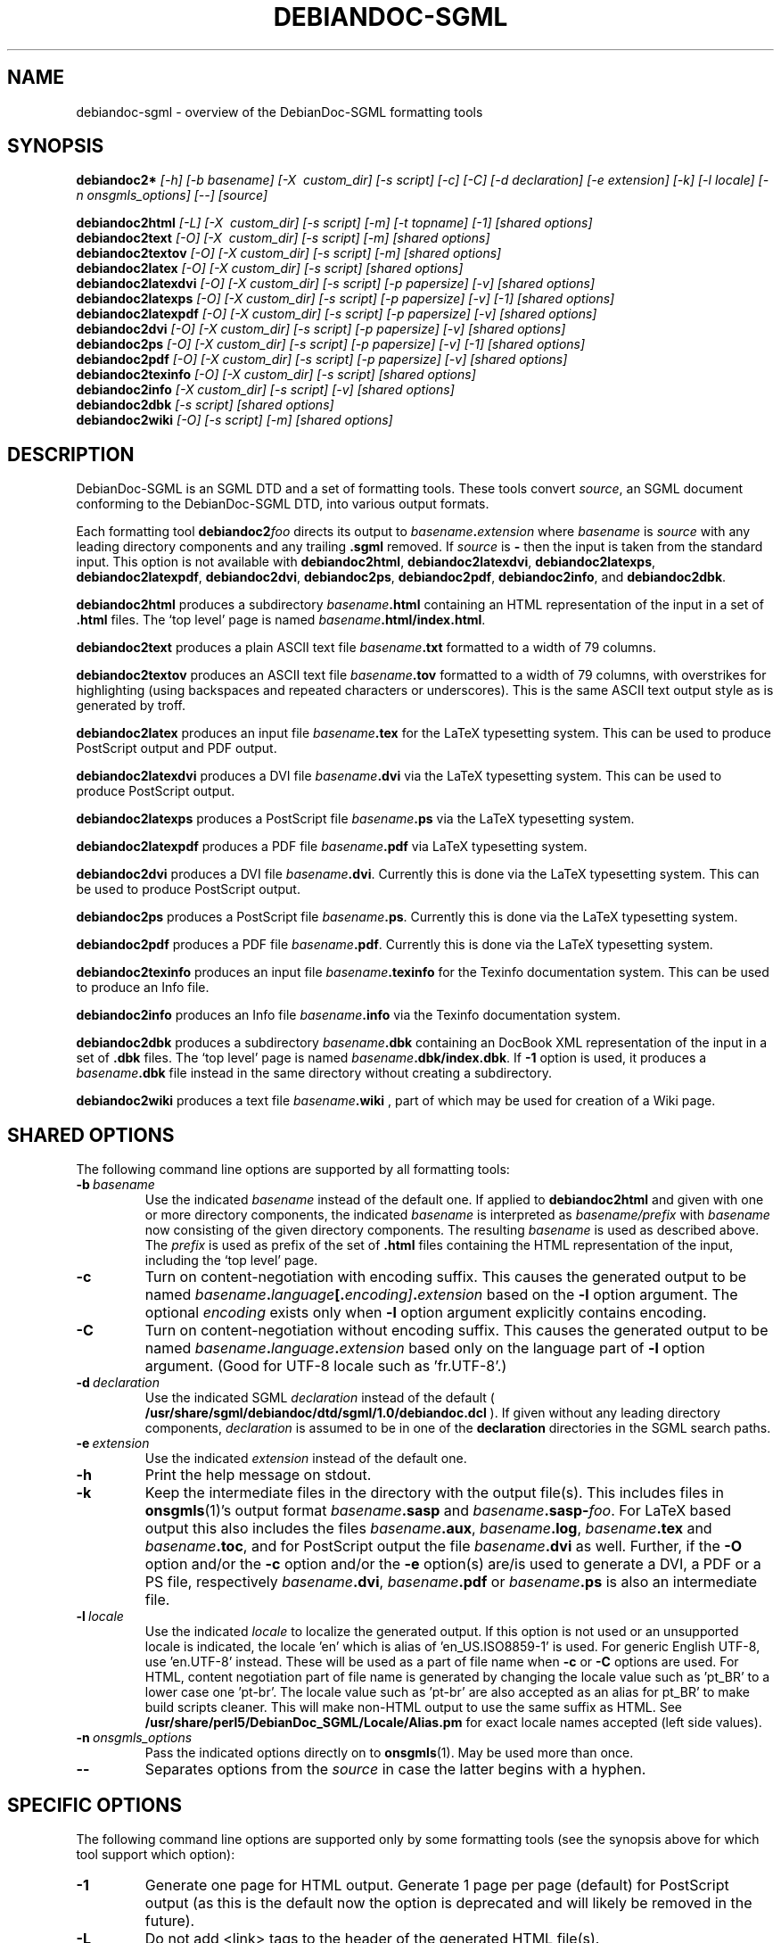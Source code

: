 .\" -*- nroff -*-
.\" ----------------------------------------------------------------------
.TH DEBIANDOC-SGML 1 "May 2008" "DebianDoc-SGML Tools" "DebianDoc-SGML Tools"
.\"
.\" ----------------------------------------------------------------------
.SH "NAME"
debiandoc-sgml \- overview of the DebianDoc-SGML formatting tools
.\"
.\" ----------------------------------------------------------------------
.SH "SYNOPSIS"
.B debiandoc2*
.I "[-h]"
.I "[-b\ basename]"
.I "[-X \ custom_dir]"
.I "[-s\ script]"
.I "[-c]"
.I "[-C]"
.I "[-d\ declaration]"
.I "[-e\ extension]"
.I "[-k]"
.I "[-l\ locale]"
.I "[-n\ onsgmls_options]"
.I "[--]"
.I "[source]"

.B debiandoc2html
.I "[-L]"
.I "[-X \ custom_dir]"
.I "[-s\ script]"
.I "[-m]"
.I "[-t\ topname]"
.I "[-1]"
.I "[shared options]"
.br
.B debiandoc2text
.I "[-O]"
.I "[-X \ custom_dir]"
.I "[-s\ script]"
.I "[-m]"
.I "[shared options]"
.br
.B debiandoc2textov
.I "[-O]"
.I "[-X\ custom_dir]"
.I "[-s\ script]"
.I "[-m]"
.I "[shared options]"
.br
.B debiandoc2latex
.I "[-O]"
.I "[-X\ custom_dir]"
.I "[-s\ script]"
.I "[shared options]"
.br
.B debiandoc2latexdvi
.I "[-O]"
.I "[-X\ custom_dir]"
.I "[-s\ script]"
.I "[-p\ papersize]"
.I "[-v]"
.I "[shared options]"
.br
.B debiandoc2latexps
.I "[-O]"
.I "[-X\ custom_dir]"
.I "[-s\ script]"
.I "[-p\ papersize]"
.I "[-v]"
.I "[-1]"
.I "[shared options]"
.br
.B debiandoc2latexpdf
.I "[-O]"
.I "[-X\ custom_dir]"
.I "[-s\ script]"
.I "[-p\ papersize]"
.I "[-v]"
.I "[shared options]"
.br
.B debiandoc2dvi
.I "[-O]"
.I "[-X\ custom_dir]"
.I "[-s\ script]"
.I "[-p\ papersize]"
.I "[-v]"
.I "[shared options]"
.br
.B debiandoc2ps
.I "[-O]"
.I "[-X\ custom_dir]"
.I "[-s\ script]"
.I "[-p\ papersize]"
.I "[-v]"
.I "[-1]"
.I "[shared options]"
.br
.B debiandoc2pdf
.I "[-O]"
.I "[-X\ custom_dir]"
.I "[-s\ script]"
.I "[-p\ papersize]"
.I "[-v]"
.I "[shared options]"
.br
.B debiandoc2texinfo
.I "[-O]"
.I "[-X\ custom_dir]"
.I "[-s\ script]"
.I "[shared options]"
.br
.B debiandoc2info
.I "[-X\ custom_dir]"
.I "[-s\ script]"
.I "[-v]"
.I "[shared options]"
.br
.B debiandoc2dbk
.I "[-s\ script]"
.I "[shared options]"
.br
.B debiandoc2wiki
.I "[-O]"
.I "[-s\ script]"
.I "[-m]"
.I "[shared options]"
.\"
.\" ----------------------------------------------------------------------
.SH "DESCRIPTION"
DebianDoc-SGML is an SGML DTD and a set of formatting tools.  These
tools convert
.IR source ,
an SGML document conforming to the DebianDoc-SGML DTD, into various
output formats.

Each formatting tool 
.BI debiandoc2 foo
directs its output to
.IB basename . extension
where
.I basename
is
.I source
with any leading directory components and any trailing
.B .sgml
removed.  If
.I source
is
.B -
then the input is taken from the standard input.  This option is not
available with
.BR debiandoc2html ", "
.BR debiandoc2latexdvi ", "
.BR debiandoc2latexps ", "
.BR debiandoc2latexpdf ", "
.BR debiandoc2dvi ", "
.BR debiandoc2ps ", "
.BR debiandoc2pdf ", "
.BR debiandoc2info ", "
and
.BR debiandoc2dbk "."

.B debiandoc2html
produces a subdirectory
.IB basename .html
containing an HTML representation of the input in a set of 
.B .html
files.  The `top level' page is named
.IB basename .html/index.html\fR.

.B debiandoc2text
produces a plain ASCII text file
.IB basename .txt
formatted to a width of 79 columns.

.B debiandoc2textov
produces an ASCII text file
.IB basename .tov
formatted to a width of 79 columns, with overstrikes for highlighting
(using backspaces and repeated characters or underscores).  This is
the same ASCII text output style as is generated by troff.

.B debiandoc2latex
produces an input file
.IB basename .tex
for the LaTeX typesetting system.  This can be used to produce
PostScript output and PDF output.

.B debiandoc2latexdvi
produces a DVI file
.IB basename .dvi
via the LaTeX typesetting system.  This can be used to produce
PostScript output.

.B debiandoc2latexps
produces a PostScript file
.IB basename .ps
via the LaTeX typesetting system.

.B debiandoc2latexpdf
produces a PDF file
.IB basename .pdf
via LaTeX typesetting system.

.B debiandoc2dvi
produces a DVI file
.IB basename .dvi\fR.
Currently this is done via the LaTeX typesetting system.  This can be
used to produce PostScript output.

.B debiandoc2ps
produces a PostScript file
.IB basename .ps\fR.
Currently this is done via the LaTeX typesetting system.

.B debiandoc2pdf
produces a PDF file
.IB basename .pdf\fR.
Currently this is done via the LaTeX typesetting system.

.B debiandoc2texinfo
produces an input file
.IB basename .texinfo
for the Texinfo documentation system.  This can be used to produce an
Info file.

.B debiandoc2info
produces an Info file
.IB basename .info
via the Texinfo documentation system.

.B debiandoc2dbk
produces a subdirectory
.IB basename .dbk
containing an DocBook XML representation of the input in a set of 
.B .dbk
files.  The `top level' page is named
.IB basename .dbk/index.dbk\fR.
If
.B -1
option is used, it produces a
.IB basename .dbk
file instead in the same directory without creating a subdirectory.

.B debiandoc2wiki
produces a text file
.IB basename .wiki 
, part of which may be used for creation of a Wiki page.
.\"
.\" ----------------------------------------------------------------------
.SH "SHARED OPTIONS"
The following command line options are supported by all formatting
tools: 
.TP
.BI -b \ basename
Use the indicated
.I basename
instead of the default one.  If applied to
.B debiandoc2html
and given with one or more directory components, the indicated
.I basename
is interpreted as
.I basename/prefix
with
.I basename
now consisting of the given directory components.  The resulting
.I basename
is used as described above.  The
.I prefix
is used as prefix of the set of
.B .html
files containing the HTML representation of the input, including the
`top level' page.
.TP
.B -c
Turn on content-negotiation with encoding suffix.  This causes 
the generated output to be named
.IB basename . language [. encoding] . extension
based on the 
.B -l
option argument.  The optional
.I encoding
exists only when 
.B -l
option argument explicitly contains encoding.
.TP
.B -C
Turn on content-negotiation without encoding suffix.  This causes 
the generated output to be named
.IB basename . language . extension
based only on the language part of 
.B -l
option argument.  (Good for UTF-8 locale such as 'fr.UTF-8'.)
.TP
.BI -d \ declaration
Use the indicated SGML
.I declaration
instead of the default (
.B /usr/share/sgml/debiandoc/dtd/sgml/1.0/debiandoc.dcl
).  If given without any leading directory
components,
.I declaration
is assumed to be in one of the
.B declaration
directories in the SGML search paths.
.TP
.BI -e \ extension
Use the indicated
.I extension
instead of the default one.
.TP
.BI -h
Print the help message on stdout.
.TP
.BI -k
Keep the intermediate files in the directory with the output file(s).
This includes files in
.BR onsgmls (1)'s
output format
.IB basename .sasp\fR
and
.IB basename .sasp- foo\fR.
For LaTeX based output this also includes the files
.IB basename .aux\fR,
.IB basename .log\fR,
.IB basename .tex\fR
and
.IB basename .toc\fR,
and for PostScript output the file
.IB basename .dvi
as well.  Further, if the
.B -O
option and/or the
.B -c
option and/or the
.B -e
option(s) are/is used to generate a DVI, a PDF or a PS file, respectively
.IB basename .dvi\fR,
.IB basename .pdf
or
.IB basename .ps
is also an intermediate file.
.TP
.BI -l \ locale
Use the indicated
.I locale
to localize the generated output.  If this option is not used or an
unsupported locale is indicated, the locale 'en' which is alias 
of 'en_US.ISO8859-1' is used.  For generic English UTF-8, 
use 'en.UTF-8' instead.  These will be used as a part of file name when 
.B -c
or
.B -C
options are used.
For HTML, content negotiation part of file name is generated by 
changing the locale value such as 'pt_BR' to a lower case one 'pt-br'.  
The locale value such as 'pt-br' are also accepted as an alias 
for pt_BR' to make build scripts cleaner. This will make non-HTML 
output to use the same suffix as HTML. See 
.B /usr/share/perl5/DebianDoc_SGML/Locale/Alias.pm
for exact locale names accepted (left side values).
.TP
.BI -n \ onsgmls_options
Pass the indicated options directly on to
.BR onsgmls (1).
May be used more than once.
.TP
.BI --
Separates options from the
.I source
in case the latter begins with a hyphen.
.\"
.\" ----------------------------------------------------------------------
.SH "SPECIFIC OPTIONS"
The following command line options are supported only by some
formatting tools (see the synopsis above for which tool support which
option):
.TP
.BI -1
Generate one page for HTML output.  Generate 1 page per page (default)
for PostScript output (as this is the default now the option is
deprecated and will likely be removed in the future).
.TP
.BI -L
Do not add <link> tags to the header of the generated HTML file(s).
.TP
.BI -m
Put the comments in footnote style in the output.
.TP
.BI -O
Output to standard output instead of to the file
.IB basename . extension\fR.
This is implied when input is taken from standard input.
.TP
.BI -p \ papersize
Produce output in the indicated
.IR papersize .
See
.BR papersize (5)
for details.
.TP
.BI -P
Add extra <p> tags to the regenerated SGML file(s) around
<list>, <enumlist>, <taglist>, <example>, ... to work with 
Debiandoc SGML syntax.
.TP
.BI -s \ script
Apply the specified script on the intermediate .latex or .texinfo file 
before making further processing. (Or apply the specified script on 
the generated file) 

The script is called with its argument set to 
.I [ -l \ locale ] inputfile outputfile\fR .

Currently, the default value for this script hook for .tex file is set to 
/usr/share/debiandoc-sgml/fixlatex which fixes Chinese Big5 
encoding issues.
.TP
.B -S
Use <sect1>, <sect2>, <sect3>, ...  instead of default <section> for DocBook XML conversion.
.TP
.BI -t \ topname
Use the indicated
.I topname
(without extension) as the name of the `top level' page instead of the
default one.
.TP
.BI -v
Be verbose when invoking secondary processors such as latex or makeinfo.
.TP
.BI -x
Generate XHTML compliant HTML output.  
.TP
.BI -X\ custom_dir \fR .
You can change the locale dependent data directory from the 
default /usr/share/perl5/DebianDoc_SGML/Locale/ to 
.I custom_dir
directory by setting this option.

This may be used as a hook for user to add new locale support or to change LaTeX
header definition created by the debiandoc-sgml package without having root 
access to the system.
.\"
.\" ----------------------------------------------------------------------
.SH "DIAGNOSTICS"
Error messages from the validating SGML parser
.BR onsgmls (1)
indicate something is wrong with
.IR source .
Make sure
.IR source
conforms to the DebianDoc-SGML DTD.

Error messages from
.B saspconvert
(an internally used script of the DebianDoc-SGML package) indicates a
problem with the package itself.  Please report them to the package
maintainer via Debian's bug reporting system.

If
.B debiandoc2latexdvi\fR,
.B debiandoc2latexps\fR,
.B debiandoc2latexpdf\fR,
.B debiandoc2dvi\fR,
.B debiandoc2ps\fR,
.B debiandoc2pdf\fR,
or
.B debiandoc2info
encounter an error when calling their secondary processors, they issue
an appropriate error message and indicate to use the
.B -v
option to see the output generated by these secondary processors
(which can be a lot!).  The latter three also indicate to check the
log file
.IB basename .log\fR.

If an error occurred, none of the already generated intermediate files
are removed.  They are removed in the next successful conversion of
the same
.I source
by the same
.BI debiandoc2 foo
(unless the
.B -k
option is used).
.\"
.\" ----------------------------------------------------------------------
.SH "NOTES"
If
.BI debiandoc2 foo
is about to overwrite an already existing intermediate file, it issues
an appropriate warning message (except for files in 
.BR onsgmls (1)'s
output format).  See the description of the
.B -k
option for a complete overview of the intermediate files.
.\"
.\" ----------------------------------------------------------------------
.SH "ENVIRONMENT"
.\"
The output from the <date> tag can be overridden by the value of environment
variable
.B DEBIANDOC_DATE
if defined.

.\" ----------------------------------------------------------------------
.SH "BUGS"
There should be a program to convert the overstrikes generated by
.B debiandoc2textov
from using backspaces to using carriage returns.

The paper size support in
.BR debiandoc2latexdvi ","
.BR debiandoc2latexps ","
.BR debiandoc2latexpdf ","
.BR debiandoc2dvi ","
.BR debiandoc2ps ","
and
.BR debiandoc2pdf
is not complete.

When
.BR debiandoc2html
is invoked with
.B -x
option to produce XHTML compliant code, the index format control 
features of <enumlist> will not work and it produces <enumlist> 
in the compact format.

The
.BR debiandoc2dbk
command creates usable DocBook XML file.  This is meant to be used as a tool to 
transform existing DebianDoc SGML document to DocBook XML document.

The new XHTML feature of
.BR debiandoc2html
command may contain some bugs but improves XML conformance of HTML output.

The generated Wiki page text created by
.BR debiandoc2wiki
command is meant to be used after manual reformatting.
.\"
.\" ----------------------------------------------------------------------
.SH "SEE ALSO"
.TP
.BR /usr/share/doc/debiandoc-sgml-doc/
DebianDoc-SGML documentation in SGML (= source), HTML, PDF and plain
text format (currently only the SGML DTD is described)
.TP
.BR /usr/share/doc/sp/
OpenSP suite (which includes the validating SGML parser onsgmls)
documentation in HTML format
.TP
.BR basename (1)
.\"
.\" ----------------------------------------------------------------------
.SH "AUTHOR"
Ardo van Rangelrooij <ardo@debian.org>
.br
Ian Jackson (original version)
.br
Osamu Aoki (XML converter, UTF-8 updates, etc.)
.\"
.\" ----------------------------------------------------------------------
